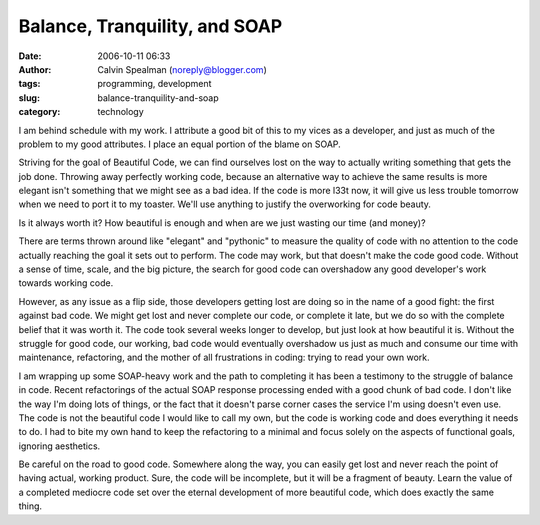 Balance, Tranquility, and SOAP
##############################
:date: 2006-10-11 06:33
:author: Calvin Spealman (noreply@blogger.com)
:tags: programming, development
:slug: balance-tranquility-and-soap
:category: technology

I am behind schedule with my work. I attribute a good bit of this to
my vices as a developer, and just as much of the problem to my good
attributes. I place an equal portion of the blame on SOAP.

Striving for the goal of Beautiful Code, we can find ourselves lost on
the way to actually writing something that gets the job done. Throwing
away perfectly working code, because an alternative way to achieve the
same results is more elegant isn't something that we might see as a bad
idea. If the code is more l33t now, it will give us less trouble
tomorrow when we need to port it to my toaster. We'll use anything to
justify the overworking for code beauty.

.. figure:: /images/a_journey.jpg
    :alt: A fork in the road
    :align: right

Is it always worth it? How beautiful is enough and when are
we just wasting our time (and money)?

There are terms thrown around like "elegant" and "pythonic" to measure
the quality of code with no attention to the code actually reaching the
goal it sets out to perform. The code may work, but that doesn't make
the code good code. Without a sense of time, scale, and the big picture,
the search for good code can overshadow any good developer's work
towards working code.

However, as any issue as a flip side, those developers getting lost
are doing so in the name of a good fight: the first against bad code. We
might get lost and never complete our code, or complete it late, but we
do so with the complete belief that it was worth it. The code took
several weeks longer to develop, but just look at how beautiful it is.
Without the struggle for good code, our working, bad code would
eventually overshadow us just as much and consume our time with
maintenance, refactoring, and the mother of all frustrations in coding:
trying to read your own work.

I am wrapping up some SOAP-heavy work and the path to completing it
has been a testimony to the struggle of balance in code. Recent
refactorings of the actual SOAP response processing ended with a good
chunk of bad code. I don't like the way I'm doing lots of things, or the
fact that it doesn't parse corner cases the service I'm using doesn't
even use. The code is not the beautiful code I would like to call my
own, but the code is working code and does everything it needs to do. I
had to bite my own hand to keep the refactoring to a minimal and focus
solely on the aspects of functional goals, ignoring aesthetics.

Be careful on the road to good code. Somewhere along the way, you can
easily get lost and never reach the point of having actual, working
product. Sure, the code will be incomplete, but it will be a fragment of
beauty. Learn the value of a completed mediocre code set over the
eternal development of more beautiful code, which does exactly the same
thing.
